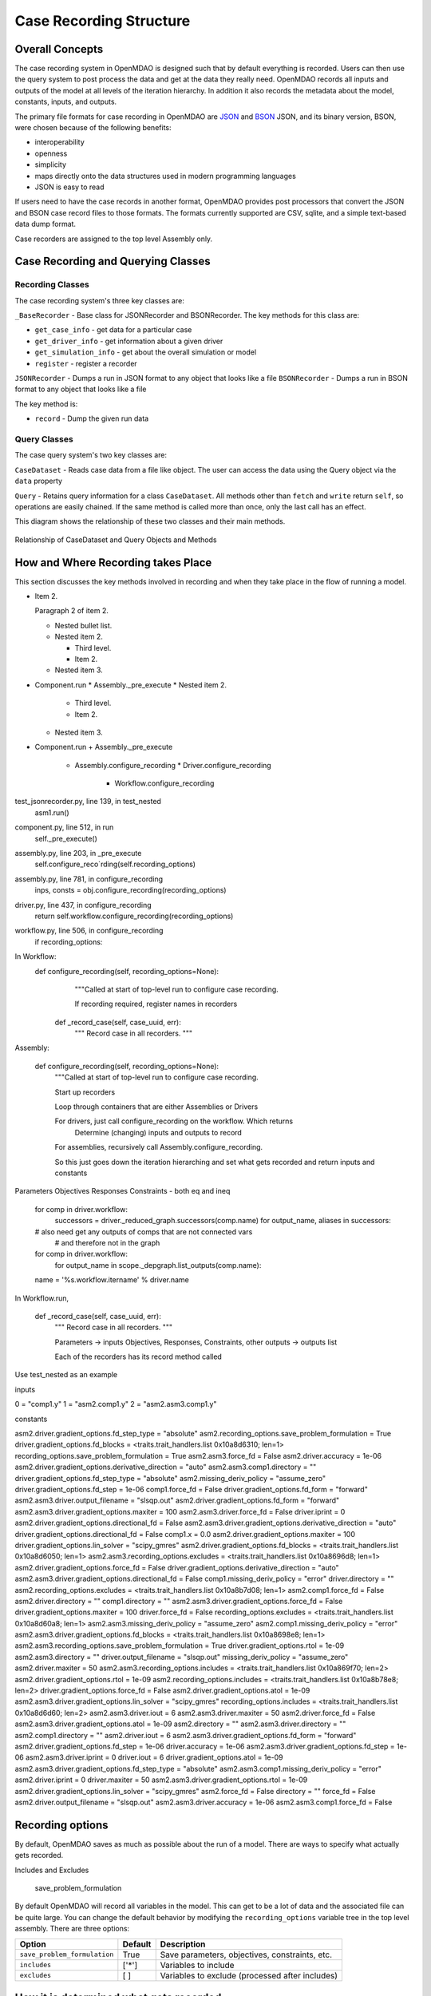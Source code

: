 
Case Recording Structure
-------------------------

Overall Concepts
++++++++++++++++

The case recording system in OpenMDAO is designed such that by default everything is recorded. Users can then use the query system to post process the data and get at the data they really need. OpenMDAO records all inputs and outputs of the model at all levels of the iteration hierarchy.  In addition it also records the metadata about the model, constants, inputs, and outputs.

The primary file formats for case recording in OpenMDAO are `JSON <http://en.wikipedia.org/wiki/JSON/>`_ and `BSON <http://en.wikipedia.org/wiki/BSON/>`_ JSON, and its binary version, BSON, were chosen because of the following benefits:

* interoperability
* openness
* simplicity
* maps directly onto the data structures used in modern programming languages
* JSON is easy to read

If users need to have the case records in another format, OpenMDAO provides post processors that convert the JSON and BSON case record files to those formats. The formats currently supported are CSV, sqlite, and a simple text-based data dump format.

Case recorders are assigned to the top level Assembly only.

Case Recording and Querying Classes
+++++++++++++++++++++++++++++++++++

Recording Classes
=================

The case recording system's three key classes are:

``_BaseRecorder`` - Base class for JSONRecorder and BSONRecorder. The key methods for this class are:

* ``get_case_info`` - get data for a particular case
* ``get_driver_info`` - get information about a given driver
* ``get_simulation_info`` - get about the overall simulation or model
* ``register`` - register a recorder

``JSONRecorder`` - Dumps a run in JSON format to any object that looks like a file
``BSONRecorder`` - Dumps a run in BSON format to any object that looks like a file

The key method is:

* ``record`` - Dump the given run data


Query Classes
=================

The case query system's two key classes are:

``CaseDataset`` - Reads case data from a file like object. The user can access the data using the Query object via the ``data`` property

``Query`` - Retains query information for a class ``CaseDataset``. All methods other than ``fetch`` and ``write`` return ``self``, so operations are easily chained. If the same method is called more than once, only the last call has an effect.

This diagram shows the relationship of these two classes and their main methods.

.. _`relationship of CaseDataset and Query Objects and Methods`:

.. figure:: CaseDatasetQuery.png
   :align: center
   :alt: Figure shows shows the relationship of the CaseDataset and Query classes, their main methods when used to post process case records

   Relationship of CaseDataset and Query Objects and Methods


How and Where Recording takes Place
+++++++++++++++++++++++++++++++++++

This section discusses the key methods involved in recording and when they take place in the flow of running a model.

- Item 2.

  Paragraph 2 of item 2.

  * Nested bullet list.
  * Nested item 2.

    - Third level.
    - Item 2.

  * Nested item 3.

- Component.run
  * Assembly._pre_execute
  * Nested item 2.

    - Third level.
    - Item 2.

  * Nested item 3.



* Component.run
  + Assembly._pre_execute
    - Assembly.configure_recording
      * Driver.configure_recording
        + Workflow.configure_recording

test_jsonrecorder.py,  line 139, in test_nested
  asm1.run()
component.py,  line 512, in run
  self._pre_execute()
assembly.py,  line 203, in _pre_execute
  self.configure_reco`rding(self.recording_options)
assembly.py,  line 781, in configure_recording
  inps, consts = obj.configure_recording(recording_options)
driver.py,  line 437, in configure_recording
  return self.workflow.configure_recording(recording_options)
workflow.py,  line 506, in configure_recording
  if recording_options:



In Workflow:
   def configure_recording(self, recording_options=None):
        """Called at start of top-level run to configure case recording.

        If recording required, register names in recorders
  
      def _record_case(self, case_uuid, err):
        """ Record case in all recorders. """

Assembly:

    def configure_recording(self, recording_options=None):
        """Called at start of top-level run to configure case recording.

        Start up recorders

        Loop through containers that are either Assemblies or Drivers

        For drivers, just call configure_recording on the workflow. Which returns 
        	Determine (changing) inputs and outputs to record

        For assemblies, recursively call Assembly.configure_recording. 

        So this just goes down the iteration hierarching and set what gets recorded and return inputs and constants

Parameters
Objectives
Responses
Constraints - both eq and ineq

        for comp in driver.workflow: 
            successors = driver._reduced_graph.successors(comp.name)
            for output_name, aliases in successors:

        # also need get any outputs of comps that are not connected vars 
		#   and therefore not in the graph

        for comp in driver.workflow: 
            for output_name in scope._depgraph.list_outputs(comp.name):

        name = '%s.workflow.itername' % driver.name

In Workflow.run, 

    def _record_case(self, case_uuid, err):
        """ Record case in all recorders. """

        Parameters -> inputs
        Objectives, Responses, Constraints, other outputs -> outputs list


        Each of the recorders has its record method called


Use test_nested as an example

inputs

0 = "comp1.y"
1 = "asm2.comp1.y"
2 = "asm2.asm3.comp1.y"

constants

asm2.driver.gradient_options.fd_step_type = "absolute"
asm2.recording_options.save_problem_formulation = True
driver.gradient_options.fd_blocks = <traits.trait_handlers.list 0x10a8d6310; len=1>
recording_options.save_problem_formulation = True
asm2.asm3.force_fd = False
asm2.driver.accuracy = 1e-06
asm2.driver.gradient_options.derivative_direction = "auto"
asm2.asm3.comp1.directory = ""
driver.gradient_options.fd_step_type = "absolute"
asm2.missing_deriv_policy = "assume_zero"
driver.gradient_options.fd_step = 1e-06
comp1.force_fd = False
driver.gradient_options.fd_form = "forward"
asm2.asm3.driver.output_filename = "slsqp.out"
asm2.driver.gradient_options.fd_form = "forward"
asm2.asm3.driver.gradient_options.maxiter = 100
asm2.asm3.driver.force_fd = False
driver.iprint = 0
asm2.driver.gradient_options.directional_fd = False
asm2.asm3.driver.gradient_options.derivative_direction = "auto"
driver.gradient_options.directional_fd = False
comp1.x = 0.0
asm2.driver.gradient_options.maxiter = 100
driver.gradient_options.lin_solver = "scipy_gmres"
asm2.driver.gradient_options.fd_blocks = <traits.trait_handlers.list 0x10a8d6050; len=1>
asm2.asm3.recording_options.excludes = <traits.trait_handlers.list 0x10a8696d8; len=1>
asm2.driver.gradient_options.force_fd = False
driver.gradient_options.derivative_direction = "auto"
asm2.asm3.driver.gradient_options.directional_fd = False
comp1.missing_deriv_policy = "error"
driver.directory = ""
asm2.recording_options.excludes = <traits.trait_handlers.list 0x10a8b7d08; len=1>
asm2.comp1.force_fd = False
asm2.driver.directory = ""
comp1.directory = ""
asm2.asm3.driver.gradient_options.force_fd = False
driver.gradient_options.maxiter = 100
driver.force_fd = False
recording_options.excludes = <traits.trait_handlers.list 0x10a8d60a8; len=1>
asm2.asm3.missing_deriv_policy = "assume_zero"
asm2.comp1.missing_deriv_policy = "error"
asm2.asm3.driver.gradient_options.fd_blocks = <traits.trait_handlers.list 0x10a8698e8; len=1>
asm2.asm3.recording_options.save_problem_formulation = True
driver.gradient_options.rtol = 1e-09
asm2.asm3.directory = ""
driver.output_filename = "slsqp.out"
missing_deriv_policy = "assume_zero"
asm2.driver.maxiter = 50
asm2.asm3.recording_options.includes = <traits.trait_handlers.list 0x10a869f70; len=2>
asm2.driver.gradient_options.rtol = 1e-09
asm2.recording_options.includes = <traits.trait_handlers.list 0x10a8b78e8; len=2>
driver.gradient_options.force_fd = False
asm2.driver.gradient_options.atol = 1e-09
asm2.asm3.driver.gradient_options.lin_solver = "scipy_gmres"
recording_options.includes = <traits.trait_handlers.list 0x10a8d6d60; len=2>
asm2.asm3.driver.iout = 6
asm2.asm3.driver.maxiter = 50
asm2.driver.force_fd = False
asm2.asm3.driver.gradient_options.atol = 1e-09
asm2.directory = ""
asm2.asm3.driver.directory = ""
asm2.comp1.directory = ""
asm2.driver.iout = 6
asm2.asm3.driver.gradient_options.fd_form = "forward"
asm2.driver.gradient_options.fd_step = 1e-06
driver.accuracy = 1e-06
asm2.asm3.driver.gradient_options.fd_step = 1e-06
asm2.asm3.driver.iprint = 0
driver.iout = 6
driver.gradient_options.atol = 1e-09
asm2.asm3.driver.gradient_options.fd_step_type = "absolute"
asm2.asm3.comp1.missing_deriv_policy = "error"
asm2.driver.iprint = 0
driver.maxiter = 50
asm2.asm3.driver.gradient_options.rtol = 1e-09
asm2.driver.gradient_options.lin_solver = "scipy_gmres"
asm2.force_fd = False
directory = ""
force_fd = False
asm2.driver.output_filename = "slsqp.out"
asm2.asm3.driver.accuracy = 1e-06
asm2.asm3.comp1.force_fd = False

Recording options
+++++++++++++++++

By default, OpenMDAO saves as much as possible about the run of a model. There are ways to specify what actually gets recorded. 

Includes and Excludes

  save_problem_formulation


By default OpenMDAO will record all variables in the model.  This can get to be a lot
of data and the associated file can be quite large.  You can change the default behavior
by modifying the ``recording_options`` variable tree in the top level assembly.  There
are three options:

============================  =======   ===============================================
Option                        Default   Description
============================  =======   ===============================================
``save_problem_formulation``  True      Save parameters, objectives, constraints, etc.
``includes``                  ['*']     Variables to include
``excludes``                  [ ]       Variables to exclude (processed after includes)
============================  =======   ===============================================



How it is determined what gets recorded
+++++++++++++++++++++++++++++++++++++++

Collapsed depgraph. What is that? Successors to components in the workflow. Include examples

Structure of JSON files
++++++++++++++++++++++++

Metadata/Simulation Info
========================

Graphs: Depgraph, Component graph
Driver info

Binary values for float arrays

Cases
=====
What constitutes a case? What about cases from derivative calculation?

Subcases and subdrivers

UUIDs

Pro Tip: What’s a good way to view a JSON file? Use Chrome if it isn’t too big since you can expand/collapse


    def restore(self, assembly, case_id):
        """ Restore case `case_id` into `assembly`. """


Why use BSON files?
+++++++++++++++++++

Significant digits stored

Query capability
++++++++++++++++

Concept of chaining of query methods.

can write back to JSON/BSON the results of a query

Flow from JSON/BSON file to what you want [ maybe make a diagram ]:

* cds = CaseDataset(‘filename.json’, 'json')
  - JSON/BSON file -> casehandlers.query.CaseDataset 
  - CaseDataSet’s .data -> casehandlers.query.Query object
  -	Do filtering on the Query object using methods like:
	+ vars
	+ locals
	+ Then call .fetch() on the Query object to get the actual data
